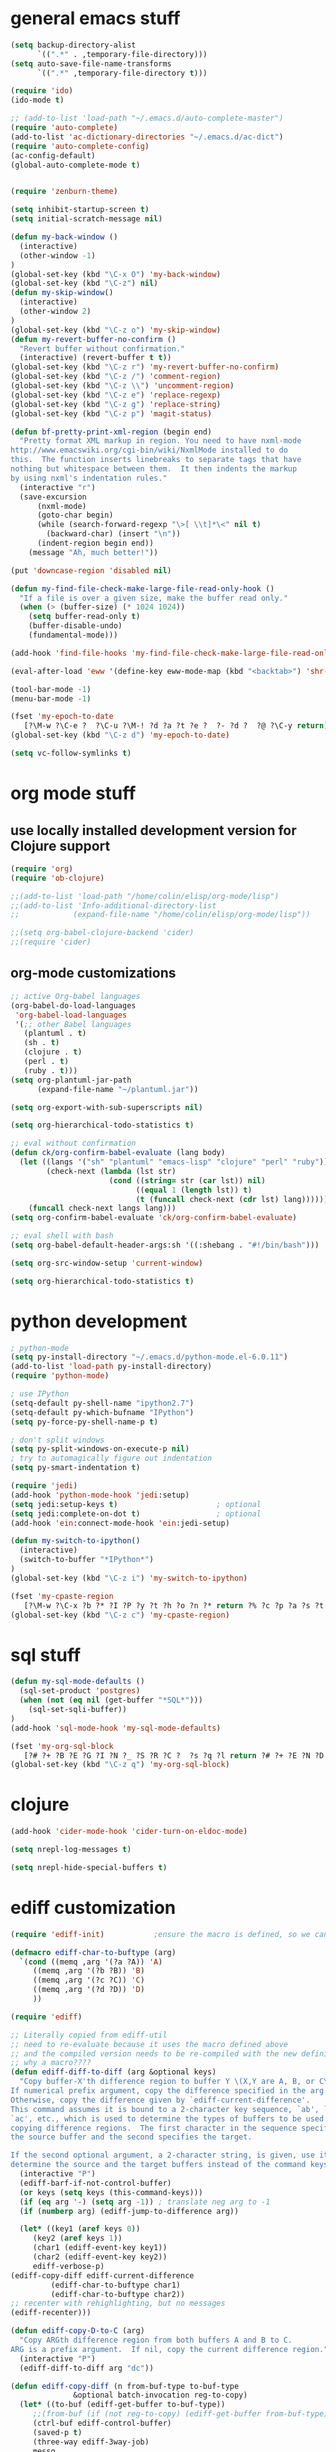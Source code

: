 * general emacs stuff
#+BEGIN_SRC emacs-lisp
  (setq backup-directory-alist
        `((".*" . ,temporary-file-directory)))
  (setq auto-save-file-name-transforms
        `((".*" ,temporary-file-directory t)))

  (require 'ido)
  (ido-mode t)

  ;; (add-to-list 'load-path "~/.emacs.d/auto-complete-master")
  (require 'auto-complete)
  (add-to-list 'ac-dictionary-directories "~/.emacs.d/ac-dict")
  (require 'auto-complete-config)
  (ac-config-default)
  (global-auto-complete-mode t)


  (require 'zenburn-theme)

  (setq inhibit-startup-screen t)
  (setq initial-scratch-message nil)

  (defun my-back-window ()
    (interactive)
    (other-window -1)
  )
  (global-set-key (kbd "\C-x O") 'my-back-window)
  (global-set-key (kbd "\C-z") nil)
  (defun my-skip-window()
    (interactive)
    (other-window 2)
  )
  (global-set-key (kbd "\C-z o") 'my-skip-window)
  (defun my-revert-buffer-no-confirm ()
    "Revert buffer without confirmation."
    (interactive) (revert-buffer t t))
  (global-set-key (kbd "\C-z r") 'my-revert-buffer-no-confirm)
  (global-set-key (kbd "\C-z /") 'comment-region)
  (global-set-key (kbd "\C-z \\") 'uncomment-region)
  (global-set-key (kbd "\C-z e") 'replace-regexp)
  (global-set-key (kbd "\C-z g") 'replace-string)
  (global-set-key (kbd "\C-z p") 'magit-status)

  (defun bf-pretty-print-xml-region (begin end)
    "Pretty format XML markup in region. You need to have nxml-mode
  http://www.emacswiki.org/cgi-bin/wiki/NxmlMode installed to do
  this.  The function inserts linebreaks to separate tags that have
  nothing but whitespace between them.  It then indents the markup
  by using nxml's indentation rules."
    (interactive "r")
    (save-excursion
        (nxml-mode)
        (goto-char begin)
        (while (search-forward-regexp "\>[ \\t]*\<" nil t) 
          (backward-char) (insert "\n"))
        (indent-region begin end))
      (message "Ah, much better!"))

  (put 'downcase-region 'disabled nil)

  (defun my-find-file-check-make-large-file-read-only-hook ()
    "If a file is over a given size, make the buffer read only."
    (when (> (buffer-size) (* 1024 1024))
      (setq buffer-read-only t)
      (buffer-disable-undo)
      (fundamental-mode)))

  (add-hook 'find-file-hooks 'my-find-file-check-make-large-file-read-only-hook)

  (eval-after-load 'eww '(define-key eww-mode-map (kbd "<backtab>") 'shr-previous-link))

  (tool-bar-mode -1)
  (menu-bar-mode -1)

  (fset 'my-epoch-to-date
     [?\M-w ?\C-e ?  ?\C-u ?\M-! ?d ?a ?t ?e ?  ?- ?d ?  ?@ ?\C-y return])
  (global-set-key (kbd "\C-z d") 'my-epoch-to-date)

  (setq vc-follow-symlinks t)
#+END_SRC

* org mode stuff
** use locally installed development version for Clojure support
#+begin_src emacs-lisp
  (require 'org)
  (require 'ob-clojure)

  ;;(add-to-list 'load-path "/home/colin/elisp/org-mode/lisp")
  ;;(add-to-list 'Info-additional-directory-list
  ;;            (expand-file-name "/home/colin/elisp/org-mode/lisp"))

  ;;(setq org-babel-clojure-backend 'cider)
  ;;(require 'cider)

#+end_src


** org-mode customizations
#+BEGIN_SRC emacs-lisp
  ;; active Org-babel languages
  (org-babel-do-load-languages
   'org-babel-load-languages
   '(;; other Babel languages
     (plantuml . t)
     (sh . t)
     (clojure . t)
     (perl . t)
     (ruby . t)))
  (setq org-plantuml-jar-path
        (expand-file-name "~/plantuml.jar"))

  (setq org-export-with-sub-superscripts nil)

  (setq org-hierarchical-todo-statistics t)

  ;; eval without confirmation
  (defun ck/org-confirm-babel-evaluate (lang body)
    (let ((langs '("sh" "plantuml" "emacs-lisp" "clojure" "perl" "ruby"))
          (check-next (lambda (lst str)
                        (cond ((string= str (car lst)) nil)
                              ((equal 1 (length lst)) t)
                              (t (funcall check-next (cdr lst) lang))))))
      (funcall check-next langs lang)))
  (setq org-confirm-babel-evaluate 'ck/org-confirm-babel-evaluate)

  ;; eval shell with bash
  (setq org-babel-default-header-args:sh '((:shebang . "#!/bin/bash")))

  (setq org-src-window-setup 'current-window)

  (setq org-hierarchical-todo-statistics t)
#+END_SRC

#+RESULTS:
: ck/org-confirm-babel-evaluate

* python development
#+BEGIN_SRC emacs-lisp
  ; python-mode
  (setq py-install-directory "~/.emacs.d/python-mode.el-6.0.11")
  (add-to-list 'load-path py-install-directory)
  (require 'python-mode)

  ; use IPython
  (setq-default py-shell-name "ipython2.7")
  (setq-default py-which-bufname "IPython")
  (setq py-force-py-shell-name-p t)

  ; don't split windows
  (setq py-split-windows-on-execute-p nil)
  ; try to automagically figure out indentation
  (setq py-smart-indentation t)

  (require 'jedi)
  (add-hook 'python-mode-hook 'jedi:setup)
  (setq jedi:setup-keys t)                      ; optional
  (setq jedi:complete-on-dot t)                 ; optional
  (add-hook 'ein:connect-mode-hook 'ein:jedi-setup)

  (defun my-switch-to-ipython()
    (interactive)
    (switch-to-buffer "*IPython*")
  )
  (global-set-key (kbd "\C-z i") 'my-switch-to-ipython)

  (fset 'my-cpaste-region
     [?\M-w ?\C-x ?b ?* ?I ?P ?y ?t ?h ?o ?n ?* return ?% ?c ?p ?a ?s ?t ?e return ?\C-y return ?- ?- return])
  (global-set-key (kbd "\C-z c") 'my-cpaste-region)
#+END_SRC
* sql stuff
#+BEGIN_SRC emacs-lisp
  (defun my-sql-mode-defaults ()
    (sql-set-product 'postgres)
    (when (not (eq nil (get-buffer "*SQL*")))
      (sql-set-sqli-buffer))
  )
  (add-hook 'sql-mode-hook 'my-sql-mode-defaults)

  (fset 'my-org-sql-block
     [?# ?+ ?B ?E ?G ?I ?N ?_ ?S ?R ?C ?  ?s ?q ?l return ?# ?+ ?E ?N ?D ?_ ?S ?R ?C ?\C-p ?\C-e return ?\C-c ?\' return])
  (global-set-key (kbd "\C-z q") 'my-org-sql-block)

#+END_SRC
* clojure
#+begin_src emacs-lisp
  (add-hook 'cider-mode-hook 'cider-turn-on-eldoc-mode)

  (setq nrepl-log-messages t)

  (setq nrepl-hide-special-buffers t)

#+end_src

#+RESULTS:
: t
* ediff customization
#+begin_src emacs-lisp
  (require 'ediff-init)           ;ensure the macro is defined, so we can override it

  (defmacro ediff-char-to-buftype (arg)
    `(cond ((memq ,arg '(?a ?A)) 'A)
       ((memq ,arg '(?b ?B)) 'B)
       ((memq ,arg '(?c ?C)) 'C)
       ((memq ,arg '(?d ?D)) 'D)
       ))

  (require 'ediff)

  ;; Literally copied from ediff-util
  ;; need to re-evaluate because it uses the macro defined above
  ;; and the compiled version needs to be re-compiled with the new definition
  ;; why a macro????
  (defun ediff-diff-to-diff (arg &optional keys)
    "Copy buffer-X'th difference region to buffer Y \(X,Y are A, B, or C\).
  If numerical prefix argument, copy the difference specified in the arg.
  Otherwise, copy the difference given by `ediff-current-difference'.
  This command assumes it is bound to a 2-character key sequence, `ab', `ba',
  `ac', etc., which is used to determine the types of buffers to be used for
  copying difference regions.  The first character in the sequence specifies
  the source buffer and the second specifies the target.

  If the second optional argument, a 2-character string, is given, use it to
  determine the source and the target buffers instead of the command keys."
    (interactive "P")
    (ediff-barf-if-not-control-buffer)
    (or keys (setq keys (this-command-keys)))
    (if (eq arg '-) (setq arg -1)) ; translate neg arg to -1
    (if (numberp arg) (ediff-jump-to-difference arg))

    (let* ((key1 (aref keys 0))
       (key2 (aref keys 1))
       (char1 (ediff-event-key key1))
       (char2 (ediff-event-key key2))
       ediff-verbose-p)
  (ediff-copy-diff ediff-current-difference
           (ediff-char-to-buftype char1)
           (ediff-char-to-buftype char2))
  ;; recenter with rehighlighting, but no messages
  (ediff-recenter)))

  (defun ediff-copy-D-to-C (arg)
    "Copy ARGth difference region from both buffers A and B to C.
  ARG is a prefix argument.  If nil, copy the current difference region."
    (interactive "P")
    (ediff-diff-to-diff arg "dc"))

  (defun ediff-copy-diff (n from-buf-type to-buf-type
                &optional batch-invocation reg-to-copy)
    (let* ((to-buf (ediff-get-buffer to-buf-type))
       ;;(from-buf (if (not reg-to-copy) (ediff-get-buffer from-buf-type)))
       (ctrl-buf ediff-control-buffer)
       (saved-p t)
       (three-way ediff-3way-job)
       messg
       ediff-verbose-p
       reg-to-delete reg-to-delete-beg reg-to-delete-end)

  (setq reg-to-delete-beg
        (ediff-get-diff-posn to-buf-type 'beg n ctrl-buf))
  (setq reg-to-delete-end
        (ediff-get-diff-posn to-buf-type 'end n ctrl-buf))

  (if (eq from-buf-type 'D)
      ;; want to copy *both* A and B
      (if reg-to-copy
      (setq from-buf-type nil)
        (setq reg-to-copy (concat (ediff-get-region-contents n 'A ctrl-buf)
                  (ediff-get-region-contents n 'B ctrl-buf))))
    ;; regular code
    (if reg-to-copy
        (setq from-buf-type nil)
      (setq reg-to-copy (ediff-get-region-contents n from-buf-type ctrl-buf))))

  (setq reg-to-delete (ediff-get-region-contents
               n to-buf-type ctrl-buf
               reg-to-delete-beg reg-to-delete-end))

  (if (string= reg-to-delete reg-to-copy)
      (setq saved-p nil) ; don't copy identical buffers
    ;; seems ok to copy
    (if (or batch-invocation (ediff-test-save-region n to-buf-type))
        (condition-case conds
        (progn
          (ediff-with-current-buffer to-buf
            ;; to prevent flags from interfering if buffer is writable
            (let ((inhibit-read-only (null buffer-read-only)))

          (goto-char reg-to-delete-end)
          (insert reg-to-copy)

          (if (> reg-to-delete-end reg-to-delete-beg)
              (kill-region reg-to-delete-beg reg-to-delete-end))
          ))
          (or batch-invocation
          (setq
           messg
           (ediff-save-diff-region n to-buf-type reg-to-delete))))
      (error (message "ediff-copy-diff: %s %s"
              (car conds)
              (mapconcat 'prin1-to-string (cdr conds) " "))
             (beep 1)
             (sit-for 2) ; let the user see the error msg
             (setq saved-p nil)
             )))
    )

  ;; adjust state of difference in case 3-way and diff was copied ok
  (if (and saved-p three-way)
      (ediff-set-state-of-diff-in-all-buffers n ctrl-buf))

  (if batch-invocation
      (ediff-clear-fine-differences n)
    ;; If diff3 job, we should recompute fine diffs so we clear them
    ;; before reinserting flags (and thus before ediff-recenter).
    (if (and saved-p three-way)
        (ediff-clear-fine-differences n))

    (ediff-refresh-mode-lines)

    ;; For diff2 jobs, don't recompute fine diffs, since we know there
    ;; aren't any.  So we clear diffs after ediff-recenter.
    (if (and saved-p (not three-way))
        (ediff-clear-fine-differences n))
    ;; Make sure that the message about saving and how to restore is seen
    ;; by the user
    (message "%s" messg))
  ))

  ;; add keybinding in a hook b/c the keymap isn't defined until the hook is run
  (add-hook 'ediff-keymap-setup-hook 'add-d-to-ediff-mode-map)

  (defun add-d-to-ediff-mode-map ()
    (define-key ediff-mode-map "d" 'ediff-copy-D-to-C))
#+end_src

* ruby stuff
#+begin_src elisp
  (add-to-list 'auto-mode-alist '("\\.rb$" . enh-ruby-mode))
  (add-to-list 'interpreter-mode-alist '("ruby" . enh-ruby-mode))
  (add-to-list 'org-src-lang-modes '("ruby" . enh-ruby))
#+end_src
